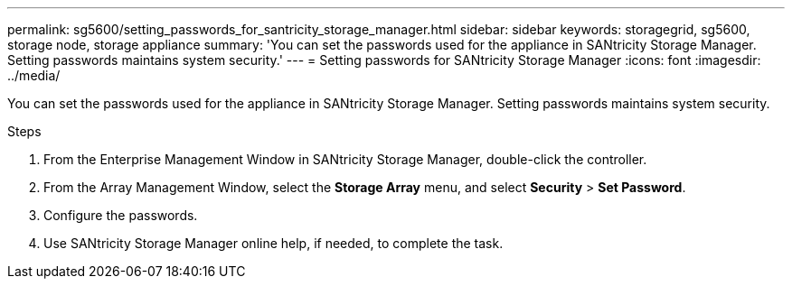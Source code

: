---
permalink: sg5600/setting_passwords_for_santricity_storage_manager.html
sidebar: sidebar
keywords: storagegrid, sg5600, storage node, storage appliance 
summary: 'You can set the passwords used for the appliance in SANtricity Storage Manager. Setting passwords maintains system security.'
---
= Setting passwords for SANtricity Storage Manager
:icons: font
:imagesdir: ../media/

[.lead]
You can set the passwords used for the appliance in SANtricity Storage Manager. Setting passwords maintains system security.

.Steps

. From the Enterprise Management Window in SANtricity Storage Manager, double-click the controller.
. From the Array Management Window, select the *Storage Array* menu, and select *Security* > *Set Password*.
. Configure the passwords.
. Use SANtricity Storage Manager online help, if needed, to complete the task.
